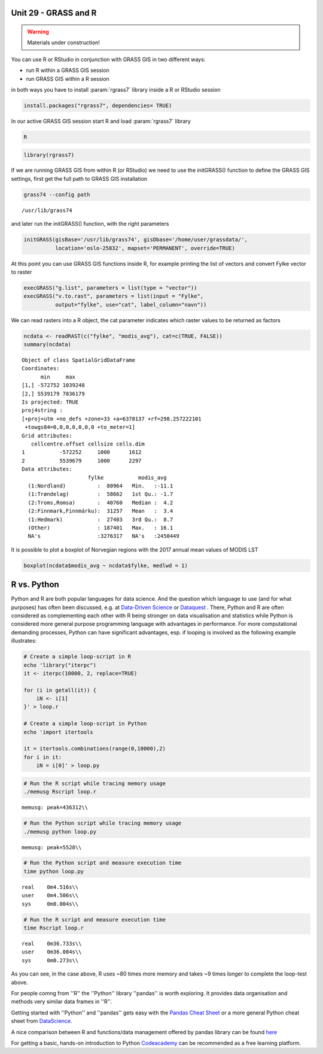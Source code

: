 Unit 29 - GRASS and R
=====================

.. warning:: Materials under construction!


You can use R or RStudio in conjunction with GRASS GIS in two different ways: 

* run R within a GRASS GIS session
* run GRASS GIS within a R session

in both ways you have to install :param:`rgrass7` library inside a R or RStudio session

.. code-block:: R

   install.packages("rgrass7", dependencies= TRUE)

In our active GRASS GIS session start R and load :param:`rgrass7` library

.. code-block:: bash
                
   R

.. code-block:: R

   library(rgrass7)

If we are running GRASS GIS from within R (or RStudio) we need to use the
initGRASS() function to define the GRASS GIS settings, first get the full
path to GRASS GIS installation

.. code-block:: bash
                
   grass74 --config path
   
::

   /usr/lib/grass74

and later run the initGRASS() function, with the right parameters

.. code-block:: R
                
   initGRASS(gisBase='/usr/lib/grass74', gisDbase='/home/user/grassdata/',
             location='oslo-25832', mapset='PERMANENT', override=TRUE)

At this point you can use GRASS GIS functions inside R, for example
printing the list of vectors and convert Fylke vector to raster

.. code-block:: R

   execGRASS("g.list", parameters = list(type = "vector"))
   execGRASS("v.to.rast", parameters = list(input = "Fylke",
             output="fylke", use="cat", label_column="navn"))

We can read rasters into a R object, the cat parameter indicates which
raster values to be returned as factors

.. code-block:: R

   ncdata <- readRAST(c("fylke", "modis_avg"), cat=c(TRUE, FALSE))
   summary(ncdata)

::

   Object of class SpatialGridDataFrame
   Coordinates:
         min     max
   [1,] -572752 1039248
   [2,] 5539179 7836179
   Is projected: TRUE 
   proj4string :
   [+proj=utm +no_defs +zone=33 +a=6378137 +rf=298.257222101
    +towgs84=0,0,0,0,0,0,0 +to_meter=1]
   Grid attributes:
      cellcentre.offset cellsize cells.dim
   1           -572252     1000      1612
   2           5539679     1000      2297
   Data attributes:
                        fylke           modis_avg      
     (1:Nordland)          :  80964   Min.   :-11.1    
     (1:Trøndelag)         :  58662   1st Qu.: -1.7    
     (2:Troms,Romsa)       :  40760   Median :  4.2    
     (2:Finnmark,Finnmárku):  31257   Mean   :  3.4    
     (1:Hedmark)           :  27403   3rd Qu.:  8.7    
     (Other)               : 187401   Max.   : 16.1    
     NA's                  :3276317   NA's   :2450449  

It is possible to plot a boxplot of Norvegian regions with the 2017 annual
mean values of MODIS LST

.. code-block:: R

   boxplot(ncdata$modis_avg ~ ncdata$fylke, medlwd = 1)

.. figure:: ../images/units/29/boxplot.png 
   :class: large



R vs. Python
============

Python and R are both popular languages for data science. And the question which language to use (and for what purposes) has often been discussed, e.g. at `Data-Driven Science <https://medium.com/@data_driven/python-vs-r-for-data-science-and-the-winner-is-3ebb1a968197>`__ or `Dataquest <https://www.dataquest.io/blog/python-vs-r/>`__ . There, Python and R are often considered as complementing each other with R being stronger on data visualisation and statistics while Python is considered more general purpose programming language with advantages in performance. For more computational demanding processes, Python can have significant advantages, esp. if looping is involved as the following example illustrates:

.. code-block:: bash

   # Create a simple loop-script in R
   echo 'library("iterpc")
   it <- iterpc(10000, 2, replace=TRUE)

   for (i in getall(it)) {
       iN <- i[1]
   }' > loop.r

   # Create a simple loop-script in Python
   echo 'import itertools

   it = itertools.combinations(range(0,10000),2)
   for i in it:                              
       iN = i[0]' > loop.py


.. code-block:: bash

   # Run the R script while tracing memory usage
   ./memusg Rscript loop.r

::

   memusg: peak=436312\\

.. code-block:: bash

   # Run the Python script while tracing memory usage
   ./memusg python loop.py

::

   memusg: peak=5528\\

.. code-block:: bash

   # Run the Python script and measure execution time
   time python loop.py

::

   real    0m4.516s\\
   user    0m4.506s\\
   sys     0m0.004s\\

.. code-block:: bash

   # Run the R script and measure execution time
   time Rscript loop.r

::

   real    0m36.733s\\
   user    0m36.084s\\
   sys     0m0.273s\\


As you can see, in the case above, R uses ~80 times more memory and takes ~9 times longer to complete the loop-test above.

For people comng from ''R'' the ''Python'' library ''pandas'' is worth exploring. It provides data organisation and methods very similar data frames in ''R''. 

Getting started with ''Python'' and ''pandas'' gets easy with the `Pandas Cheat Sheet <https://github.com/pandas-dev/pandas/blob/master/doc/cheatsheet/Pandas_Cheat_Sheet.pdf>`__ or a more general Python cheat sheet from `DataScience <http://www.datasciencefree.com/cheatsheets.html>`__.

A nice comparison between R and functions/data management offered by pandas library can be found `here <http://pandas.pydata.org/pandas-docs/stable/comparison_with_r.html>`__

For getting a basic, hands-on introduction to Python `Codeacademy <https://www.codecademy.com/catalog/language/python>`__ can be recommended as a free learning platform.
